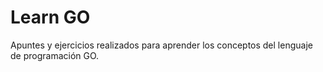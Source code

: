 * Learn GO
Apuntes y ejercicios realizados para aprender los conceptos del lenguaje de programación GO.
